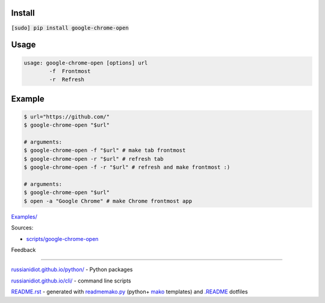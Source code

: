 .. image:: https://img.shields.io/badge/language-bash-blue.svg
.. image:: https://img.shields.io/badge/platform-Linux,%20OS%20X-green.svg?style=flat-square

Install
```````

:code:`[sudo] pip install google-chrome-open`

Usage
`````

.. code:: shell
	
	usage: google-chrome-open [options] url
		-f  Frontmost
		-r  Refresh

Example
```````

.. code:: shell
	
	$ url="https://github.com/"
	$ google-chrome-open "$url"
	
	# arguments:
	$ google-chrome-open -f "$url" # make tab frontmost
	$ google-chrome-open -r "$url" # refresh tab
	$ google-chrome-open -f -r "$url" # refresh and make frontmost :)
	
	# arguments:
	$ google-chrome-open "$url"
	$ open -a "Google Chrome" # make Chrome frontmost app
	

`Examples/`_

.. _Examples/: https://github.com/russianidiot/google-chrome-open.sh.cli/tree/master/Examples

Sources:

*	`scripts/google-chrome-open`_

.. _`scripts/google-chrome-open`: https://github.com/russianidiot/google-chrome-open.sh.cli/blob/master/bin/google-chrome-open

Feedback |github_issues| |gitter| |github_follow|

.. |github_issues| image:: https://img.shields.io/github/issues/russianidiot/google-chrome-open.sh.cli.svg
	:target: https://github.com/russianidiot/google-chrome-open.sh.cli/issues

.. |github_follow| image:: https://img.shields.io/github/followers/russianidiot.svg?style=social&label=Follow
	:target: https://github.com/russianidiot

.. |gitter| image:: https://badges.gitter.im/russianidiot/google-chrome-open.sh.cli.svg
	:target: https://gitter.im/russianidiot/google-chrome-open.sh.cli

----

`russianidiot.github.io/python/`_  - Python packages

.. _russianidiot.github.io/python/: http://russianidiot.github.io/python/

`russianidiot.github.io/cli/`_  - command line scripts

.. _russianidiot.github.io/cli/: http://russianidiot.github.io/cli/

`README.rst`_  - generated with `readmemako.py`_ (python+ `mako`_ templates) and `.README`_ dotfiles

.. _README.rst: https://github.com/russianidiot/google-chrome-open.sh.cli/blob/master/README.rst
.. _readmemako.py: http://github.com/russianidiot/readmemako.py/
.. _mako: http://www.makotemplates.org/
.. _.README: https://github.com/russianidiot-dotfiles/.README
